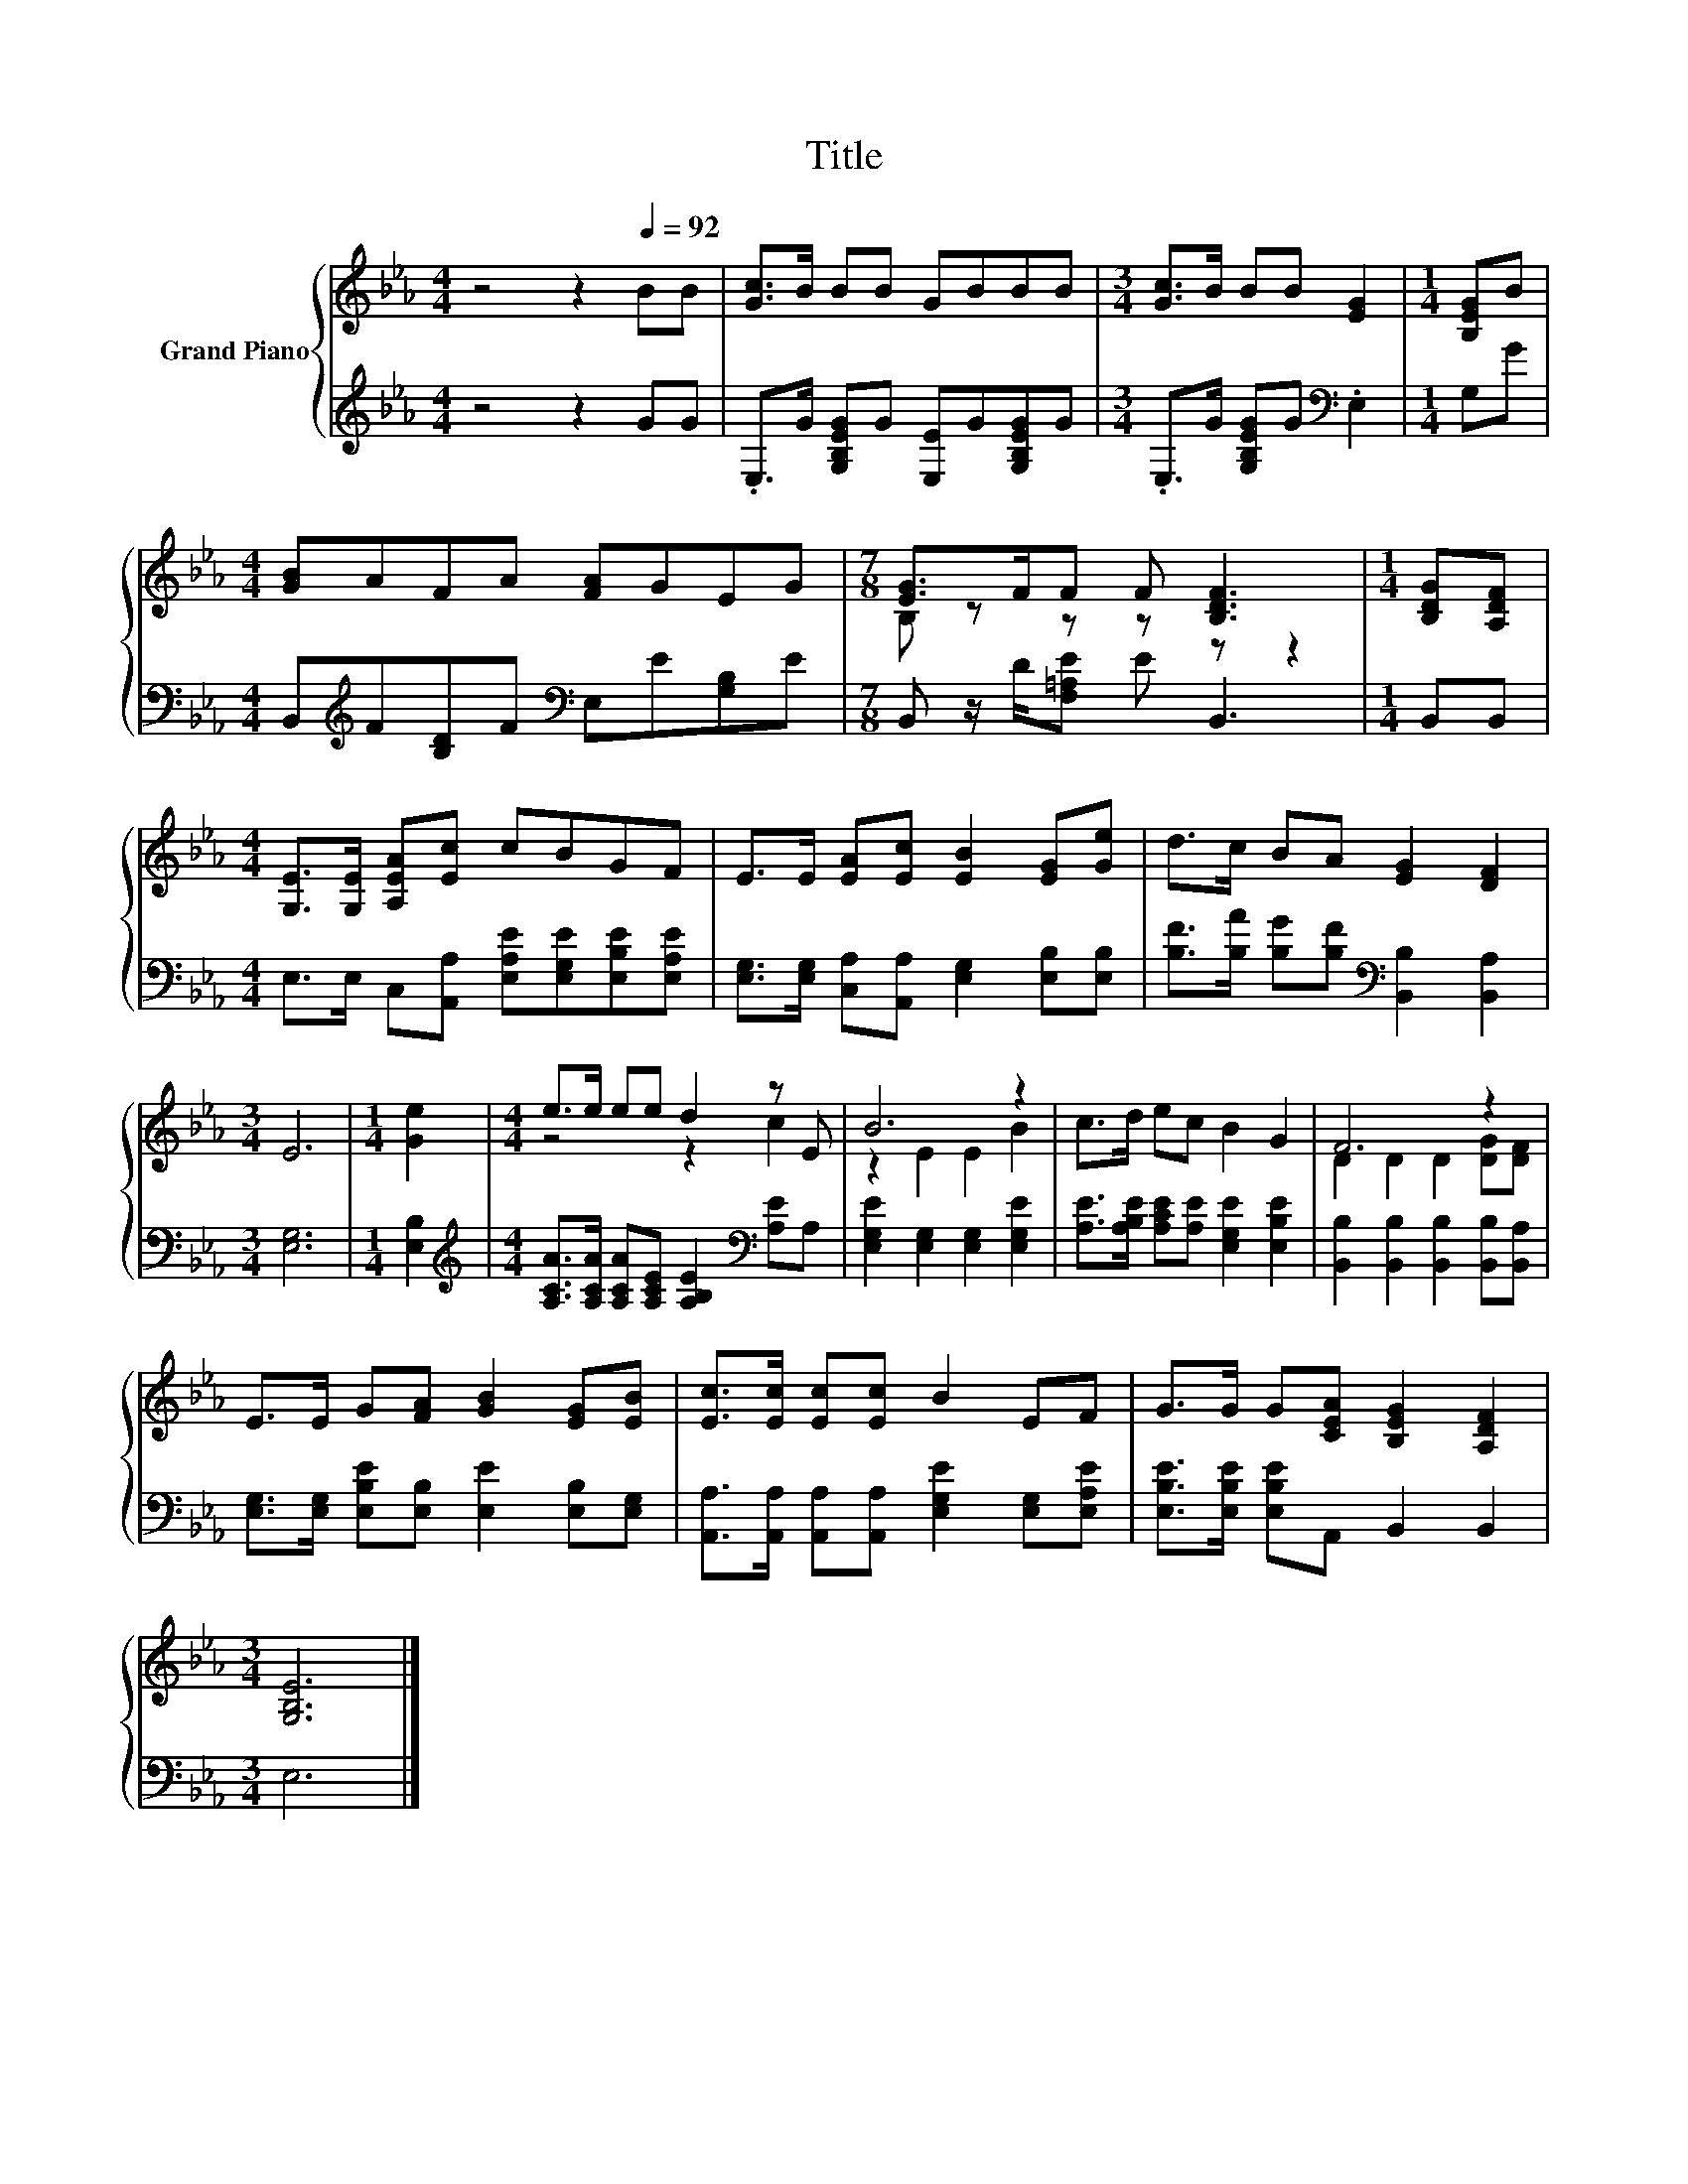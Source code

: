 X:1
T:Title
%%score { ( 1 3 ) | 2 }
L:1/8
M:4/4
K:Eb
V:1 treble nm="Grand Piano"
V:3 treble 
V:2 treble 
V:1
 z4 z2[Q:1/4=92] BB | [Gc]>B BB GBBB |[M:3/4] [Gc]>B BB [EG]2 |[M:1/4] [B,EG]B | %4
[M:4/4] [GB]AFA [FA]GEG |[M:7/8] [EG]>FF F [B,DF]3 |[M:1/4] [B,DG][A,DF] | %7
[M:4/4] [G,E]>[G,E] [A,EA][Ec] cBGF | E>E [EA][Ec] [EB]2 [EG][Ge] | d>c BA [EG]2 [DF]2 | %10
[M:3/4] E6 |[M:1/4] [Ge]2 |[M:4/4] e>e ee d2 z E | B6 z2 | c>d ec B2 G2 | F6 z2 | %16
 E>E G[FA] [GB]2 [EG][EB] | [Ec]>[Ec] [Ec][Ec] B2 EF | G>G G[CEA] [B,EG]2 [A,DF]2 | %19
[M:3/4] [G,B,E]6 |] %20
V:2
 z4 z2 GG | .E,>G [G,B,EG]G [E,E]G[G,B,EG]G |[M:3/4] .E,>G [G,B,EG]G[K:bass] .E,2 |[M:1/4] G,G | %4
[M:4/4] B,,[K:treble]F[B,D]F[K:bass] E,E[G,B,]E |[M:7/8] B,, z/ D/[F,=A,E] E B,,3 |[M:1/4] B,,B,, | %7
[M:4/4] E,>E, C,[A,,A,] [E,A,E][E,G,E][E,B,E][E,A,E] | %8
 [E,G,]>[E,G,] [C,A,][A,,A,] [E,G,]2 [E,B,][E,B,] | %9
 [B,F]>[B,A] [B,G][B,F][K:bass] [B,,B,]2 [B,,A,]2 |[M:3/4] [E,G,]6 |[M:1/4] [E,B,]2 | %12
[M:4/4][K:treble] [A,CA]>[A,CA] [A,CA][A,CE] [A,B,E]2[K:bass] [A,E]A, | %13
 [E,G,E]2 [E,G,]2 [E,G,]2 [E,G,E]2 | [A,E]>[A,B,E] [A,CE][A,E] [E,G,E]2 [E,B,E]2 | %15
 [B,,B,]2 [B,,B,]2 [B,,B,]2 [B,,B,][B,,A,] | [E,G,]>[E,G,] [E,B,E][E,B,] [E,E]2 [E,B,][E,G,] | %17
 [A,,A,]>[A,,A,] [A,,A,][A,,A,] [E,G,E]2 [E,G,][E,A,E] | [E,B,E]>[E,B,E] [E,B,E]A,, B,,2 B,,2 | %19
[M:3/4] E,6 |] %20
V:3
 x8 | x8 |[M:3/4] x6 |[M:1/4] x2 |[M:4/4] x8 |[M:7/8] B, z z z z z2 |[M:1/4] x2 |[M:4/4] x8 | x8 | %9
 x8 |[M:3/4] x6 |[M:1/4] x2 |[M:4/4] z4 z2 c2 | z2 E2 E2 B2 | x8 | D2 D2 D2 [DG][DF] | x8 | x8 | %18
 x8 |[M:3/4] x6 |] %20

